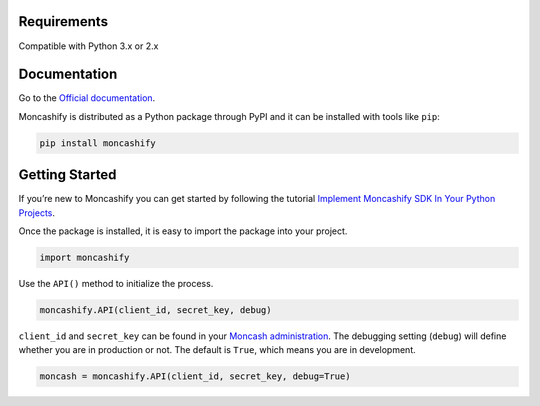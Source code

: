 Requirements
===============

Compatible with Python 3.x or 2.x


Documentation
===============
	

Go to the `Official documentation <https://moncashify.readthedocs.io/en/latest>`_. 

Moncashify is distributed as a Python package through PyPI and it can be installed with tools like ``pip``:

.. code-block:: bash

   pip install moncashify


Getting Started
===============

If you’re new to Moncashify you can get started by following the tutorial `Implement Moncashify SDK In Your Python Projects <https://code9haiti.com/en/tutorials/implement-moncashify-sdk-in-your-python-projects>`_. 

Once the package is installed, it is easy to import the package into your project.

.. code-block:: python

   import moncashify



Use the ``API()`` method to initialize the process.

.. code-block:: python

   moncashify.API(client_id, secret_key, debug)


``client_id`` and ``secret_key`` can be found in your `Moncash administration <https://moncashbutton.digicelgroup.com/Moncash-business/>`_. The debugging setting (``debug``) will define whether you are in production or not. The default is ``True``, which means you are in development.

.. code-block:: python

   moncash = moncashify.API(client_id, secret_key, debug=True)
    
